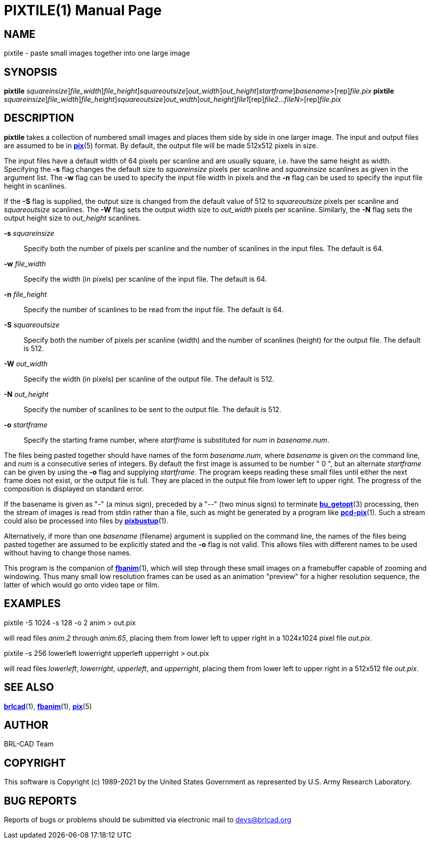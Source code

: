 = PIXTILE(1)
BRL-CAD Team
:doctype: manpage
:man manual: BRL-CAD
:man source: BRL-CAD
:page-layout: base

== NAME

pixtile - paste small images together into one large image

== SYNOPSIS

*[cmd]#pixtile#* [-s [rep]_squareinsize_][-w [rep]_file_width_][-n [rep]_file_height_][-S [rep]_squareoutsize_][-W [rep]_out_width_][-N [rep]_out_height_][-o [rep]_startframe_][rep]_basename_>[rep]_file.pix_
*[cmd]#pixtile#* [-s [rep]_squareinsize_][-w [rep]_file_width_][-n [rep]_file_height_][-S [rep]_squareoutsize_][-W [rep]_out_width_][-N [rep]_out_height_][rep]_file1_[rep]_file2_...[rep]_fileN_>[rep]_file.pix_

== DESCRIPTION

*[cmd]#pixtile#* takes a collection of numbered small images and places them side by side in one larger image.  The input and output files are assumed to be in xref:man:5/pix.adoc[*pix*](5) format. By default, the output file will be made 512x512 pixels in size.

The input files have a default width of 64 pixels per scanline and are usually square, i.e. have the same height as width. Specifying the *[opt]#-s#* flag changes the default size to __squareinsize__ pixels per scanline and __squareinsize__ scanlines as given in the argument list. The *[opt]#-w#* flag can be used to specify the input file width in pixels and the *[opt]#-n#* flag can be used to specify the input file height in scanlines.

If the *[opt]#-S#* flag is supplied, the output size is changed from the default value of 512 to __squareoutsize__ pixels per scanline and __squareoutsize__ scanlines. The *[opt]#-W#* flag sets the output width size to __out_width__ pixels per scanline. Similarly, the *[opt]#-N#* flag sets the output height size to __out_height__ scanlines.

*[opt]#-s#* [rep]_squareinsize_ ::
Specify both the number of pixels per scanline and the number of scanlines in the input files.  The default is 64.

*[opt]#-w#* [rep]_file_width_ ::
Specify the width (in pixels) per scanline of the input file. The default is 64.

*[opt]#-n#* [rep]_file_height_ ::
Specify the number of scanlines to be read from the input file. The default is 64.

*[opt]#-S#* [rep]_squareoutsize_ ::
Specify both the number of pixels per scanline (width) and the number of scanlines (height) for the output file.  The default is 512.

*[opt]#-W#* [rep]_out_width_ ::
Specify the width (in pixels) per scanline of the output file. The default is 512.

*[opt]#-N#* [rep]_out_height_ ::
Specify the number of scanlines to be sent to the output file. The default is 512.

*[opt]#-o#* [rep]_startframe_ ::
Specify the starting frame number, where __startframe__ is substituted for __num__ in __basename.num__.

The files being pasted together should have names of the form __basename.num__, where __basename__ is given on the command line, and __num__ is a consecutive series of integers.  By default the first image is assumed to be number " 0 ", but an alternate __startframe__ can be given by using the *[opt]#-o#* flag and supplying __startframe__. The program keeps reading these small files until either the next frame does not exist, or the output file is full. They are placed in the output file from lower left to upper right. The progress of the composition is displayed on standard error.

If the basename is given as "-" (a minus sign), preceded by a "--" (two minus signs) to terminate xref:man:3/bu_getopt.adoc[*bu_getopt*](3) processing, then the stream of images is read from stdin rather than a file, such as might be generated by a program like xref:man:1/pcd-pix.adoc[*pcd-pix*](1). Such a stream could also be processed into files by xref:man:1/pixbustup.adoc[*pixbustup*](1).

Alternatively, if more than one __basename__ (filename) argument is supplied on the command line, the names of the files being pasted together are assumed to be explicitly stated and the *[opt]#-o#* flag is not valid.  This allows files with different names to be used without having to change those names.

This program is the companion of xref:man:1/fbanim.adoc[*fbanim*](1), which will step through these small images on a framebuffer capable of zooming and windowing.  Thus many small low resolution frames can be used as an animation "preview" for a higher resolution sequence, the latter of which would go onto video tape or film.

[[_example]]
== EXAMPLES

pixtile -S 1024 -s 128 -o 2 anim > out.pix

will read files __anim.2__ through __anim.65__, placing them from lower left to upper right in a 1024x1024 pixel file __out.pix__.

pixtile -s 256 lowerleft lowerright upperleft upperright > out.pix

will read files __lowerleft__, __lowerright__, __upperleft__, and __upperright__, placing them from lower left to upper right in a 512x512 file __out.pix__.

== SEE ALSO

xref:man:1/brlcad.adoc[*brlcad*](1), xref:man:1/fbanim.adoc[*fbanim*](1), xref:man:5/pix.adoc[*pix*](5)

== AUTHOR

BRL-CAD Team

== COPYRIGHT

This software is Copyright (c) 1989-2021 by the United States Government as represented by U.S. Army Research Laboratory.

== BUG REPORTS

Reports of bugs or problems should be submitted via electronic mail to mailto:devs@brlcad.org[]